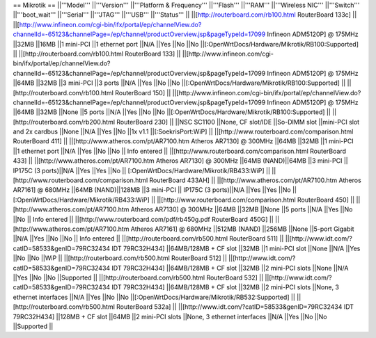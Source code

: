 == Mikrotik ==
||'''Model''' ||'''Version''' ||'''Platform & Frequency''' ||'''Flash''' ||'''RAM''' ||'''Wireless NIC''' ||'''Switch''' ||'''boot_wait''' ||'''Serial''' ||'''JTAG''' ||'''USB''' ||'''Status''' ||
||[http://routerboard.com/rb100.html RouterBoard 133c] || ||[http://www.infineon.com/cgi-bin/ifx/portal/ep/channelView.do?channelId=-65123&channelPage=/ep/channel/productOverview.jsp&pageTypeId=17099 Infineon ADM5120P] @ 175MHz ||32MB ||16MB ||1 mini-PCI ||1 ethernet port ||N/A ||Yes ||No ||No ||[:OpenWrtDocs/Hardware/Mikrotik/RB100:Supported] ||
||[http://routerboard.com/rb100.html RouterBoard 133] || ||[http://www.infineon.com/cgi-bin/ifx/portal/ep/channelView.do?channelId=-65123&channelPage=/ep/channel/productOverview.jsp&pageTypeId=17099 Infineon ADM5120P] @ 175MHz ||64MB ||32MB ||3 mini-PCI ||3 ports ||N/A ||Yes ||No ||No ||[:OpenWrtDocs/Hardware/Mikrotik/RB100:Supported] ||
||[http://routerboard.com/rb100.html RouterBoard 150] || ||[http://www.infineon.com/cgi-bin/ifx/portal/ep/channelView.do?channelId=-65123&channelPage=/ep/channel/productOverview.jsp&pageTypeId=17099 Infineon ADM5120P] @ 175MHz ||64MB ||32MB ||None ||5 ports ||N/A ||Yes ||No ||No ||[:OpenWrtDocs/Hardware/Mikrotik/RB100:Supported] ||
||[http://routerboard.com/rb200.html RouterBoard 230] || ||NSC SC1100 ||None, CF slot/IDE ||So-DIMM slot ||mini-PCI slot and 2x cardbus ||None ||N/A ||Yes ||No ||1x v1.1 ||[:SoekrisPort:WiP] ||
||[http://www.routerboard.com/comparison.html RouterBoard 411] || ||[http://www.atheros.com/pt/AR7100.htm Atheros AR7130] @ 300MHz ||64MB ||32MB ||1 mini-PCI ||1 ethernet port ||N/A ||Yes ||No ||No || Info entered ||
||[http://www.routerboard.com/comparison.html RouterBoard 433] || ||[http://www.atheros.com/pt/AR7100.htm Atheros AR7130] @ 300MHz ||64MB (NAND)||64MB ||3 mini-PCI || IP175C (3 ports)||N/A ||Yes ||Yes ||No || [:OpenWrtDocs/Hardware/Mikrotik/RB433:WiP] ||
||[http://www.routerboard.com/comparison.html RouterBoard 433AH] || ||[http://www.atheros.com/pt/AR7100.htm Atheros AR7161] @ 680MHz ||64MB (NAND)||128MB ||3 mini-PCI || IP175C (3 ports)||N/A ||Yes ||Yes ||No || [:OpenWrtDocs/Hardware/Mikrotik/RB433:WiP] ||
||[http://www.routerboard.com/comparison.html RouterBoard 450] || ||[http://www.atheros.com/pt/AR7100.htm Atheros AR7130] @ 300MHz ||64MB ||32MB ||None ||5 ports ||N/A ||Yes ||No ||No || Info entered ||
||[http://www.routerboard.com/pdf/rb450g.pdf RouterBoard 450G] || ||[http://www.atheros.com/pt/AR7100.htm Atheros AR7161] @ 680MHz ||512MB (NAND) ||256MB ||None ||5-port Gigabit ||N/A ||Yes ||No ||No || Info entered ||
||[http://routerboard.com/rb500.html RouterBoard 511] || ||[http://www.idt.com/?catID=58533&genID=79RC32434 IDT 79RC32H434] ||64MB/128MB + CF slot ||32MB ||1 mini-PCI slot ||None ||N/A ||Yes ||No ||No ||WiP ||
||[http://routerboard.com/rb500.html RouterBoard 512] || ||[http://www.idt.com/?catID=58533&genID=79RC32434 IDT 79RC32H434] ||64MB/128MB + CF slot ||32MB ||2 mini-PCI slots ||None ||N/A ||Yes ||No ||No ||Supported ||
||[http://routerboard.com/rb500.html RouterBoard 532] || ||[http://www.idt.com/?catID=58533&genID=79RC32434 IDT 79RC32H434] ||64MB/128MB + CF slot ||32MB ||2 mini-PCI slots ||None, 3 ethernet interfaces ||N/A ||Yes ||No ||No ||[:OpenWrtDocs/Hardware/Mikrotik/RB532:Supported] ||
||[http://routerboard.com/rb500.html RouterBoard 532a] || ||[http://www.idt.com/?catID=58533&genID=79RC32434 IDT 79RC32H434] ||128MB + CF slot ||64MB ||2 mini-PCI slots ||None, 3 ethernet interfaces ||N/A ||Yes ||No ||No ||Supported ||
